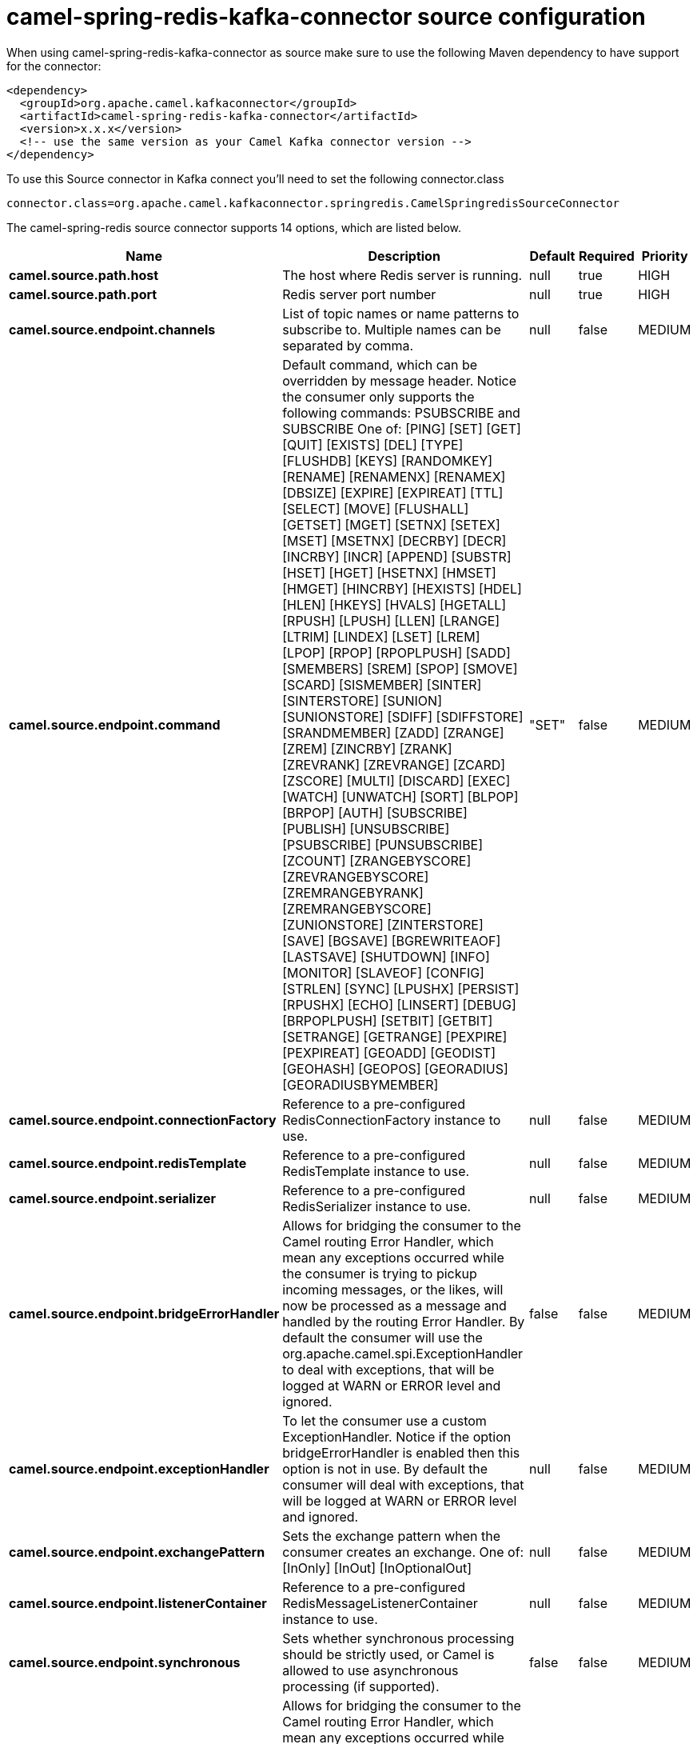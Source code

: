 // kafka-connector options: START
[[camel-spring-redis-kafka-connector-source]]
= camel-spring-redis-kafka-connector source configuration

When using camel-spring-redis-kafka-connector as source make sure to use the following Maven dependency to have support for the connector:

[source,xml]
----
<dependency>
  <groupId>org.apache.camel.kafkaconnector</groupId>
  <artifactId>camel-spring-redis-kafka-connector</artifactId>
  <version>x.x.x</version>
  <!-- use the same version as your Camel Kafka connector version -->
</dependency>
----

To use this Source connector in Kafka connect you'll need to set the following connector.class

[source,java]
----
connector.class=org.apache.camel.kafkaconnector.springredis.CamelSpringredisSourceConnector
----


The camel-spring-redis source connector supports 14 options, which are listed below.



[width="100%",cols="2,5,^1,1,1",options="header"]
|===
| Name | Description | Default | Required | Priority
| *camel.source.path.host* | The host where Redis server is running. | null | true | HIGH
| *camel.source.path.port* | Redis server port number | null | true | HIGH
| *camel.source.endpoint.channels* | List of topic names or name patterns to subscribe to. Multiple names can be separated by comma. | null | false | MEDIUM
| *camel.source.endpoint.command* | Default command, which can be overridden by message header. Notice the consumer only supports the following commands: PSUBSCRIBE and SUBSCRIBE One of: [PING] [SET] [GET] [QUIT] [EXISTS] [DEL] [TYPE] [FLUSHDB] [KEYS] [RANDOMKEY] [RENAME] [RENAMENX] [RENAMEX] [DBSIZE] [EXPIRE] [EXPIREAT] [TTL] [SELECT] [MOVE] [FLUSHALL] [GETSET] [MGET] [SETNX] [SETEX] [MSET] [MSETNX] [DECRBY] [DECR] [INCRBY] [INCR] [APPEND] [SUBSTR] [HSET] [HGET] [HSETNX] [HMSET] [HMGET] [HINCRBY] [HEXISTS] [HDEL] [HLEN] [HKEYS] [HVALS] [HGETALL] [RPUSH] [LPUSH] [LLEN] [LRANGE] [LTRIM] [LINDEX] [LSET] [LREM] [LPOP] [RPOP] [RPOPLPUSH] [SADD] [SMEMBERS] [SREM] [SPOP] [SMOVE] [SCARD] [SISMEMBER] [SINTER] [SINTERSTORE] [SUNION] [SUNIONSTORE] [SDIFF] [SDIFFSTORE] [SRANDMEMBER] [ZADD] [ZRANGE] [ZREM] [ZINCRBY] [ZRANK] [ZREVRANK] [ZREVRANGE] [ZCARD] [ZSCORE] [MULTI] [DISCARD] [EXEC] [WATCH] [UNWATCH] [SORT] [BLPOP] [BRPOP] [AUTH] [SUBSCRIBE] [PUBLISH] [UNSUBSCRIBE] [PSUBSCRIBE] [PUNSUBSCRIBE] [ZCOUNT] [ZRANGEBYSCORE] [ZREVRANGEBYSCORE] [ZREMRANGEBYRANK] [ZREMRANGEBYSCORE] [ZUNIONSTORE] [ZINTERSTORE] [SAVE] [BGSAVE] [BGREWRITEAOF] [LASTSAVE] [SHUTDOWN] [INFO] [MONITOR] [SLAVEOF] [CONFIG] [STRLEN] [SYNC] [LPUSHX] [PERSIST] [RPUSHX] [ECHO] [LINSERT] [DEBUG] [BRPOPLPUSH] [SETBIT] [GETBIT] [SETRANGE] [GETRANGE] [PEXPIRE] [PEXPIREAT] [GEOADD] [GEODIST] [GEOHASH] [GEOPOS] [GEORADIUS] [GEORADIUSBYMEMBER] | "SET" | false | MEDIUM
| *camel.source.endpoint.connectionFactory* | Reference to a pre-configured RedisConnectionFactory instance to use. | null | false | MEDIUM
| *camel.source.endpoint.redisTemplate* | Reference to a pre-configured RedisTemplate instance to use. | null | false | MEDIUM
| *camel.source.endpoint.serializer* | Reference to a pre-configured RedisSerializer instance to use. | null | false | MEDIUM
| *camel.source.endpoint.bridgeErrorHandler* | Allows for bridging the consumer to the Camel routing Error Handler, which mean any exceptions occurred while the consumer is trying to pickup incoming messages, or the likes, will now be processed as a message and handled by the routing Error Handler. By default the consumer will use the org.apache.camel.spi.ExceptionHandler to deal with exceptions, that will be logged at WARN or ERROR level and ignored. | false | false | MEDIUM
| *camel.source.endpoint.exceptionHandler* | To let the consumer use a custom ExceptionHandler. Notice if the option bridgeErrorHandler is enabled then this option is not in use. By default the consumer will deal with exceptions, that will be logged at WARN or ERROR level and ignored. | null | false | MEDIUM
| *camel.source.endpoint.exchangePattern* | Sets the exchange pattern when the consumer creates an exchange. One of: [InOnly] [InOut] [InOptionalOut] | null | false | MEDIUM
| *camel.source.endpoint.listenerContainer* | Reference to a pre-configured RedisMessageListenerContainer instance to use. | null | false | MEDIUM
| *camel.source.endpoint.synchronous* | Sets whether synchronous processing should be strictly used, or Camel is allowed to use asynchronous processing (if supported). | false | false | MEDIUM
| *camel.component.spring-redis.bridgeErrorHandler* | Allows for bridging the consumer to the Camel routing Error Handler, which mean any exceptions occurred while the consumer is trying to pickup incoming messages, or the likes, will now be processed as a message and handled by the routing Error Handler. By default the consumer will use the org.apache.camel.spi.ExceptionHandler to deal with exceptions, that will be logged at WARN or ERROR level and ignored. | false | false | MEDIUM
| *camel.component.spring-redis.autowiredEnabled* | Whether autowiring is enabled. This is used for automatic autowiring options (the option must be marked as autowired) by looking up in the registry to find if there is a single instance of matching type, which then gets configured on the component. This can be used for automatic configuring JDBC data sources, JMS connection factories, AWS Clients, etc. | true | false | MEDIUM
|===



The camel-spring-redis sink connector has no converters out of the box.





The camel-spring-redis sink connector has no transforms out of the box.





The camel-spring-redis sink connector has no aggregation strategies out of the box.
// kafka-connector options: END
